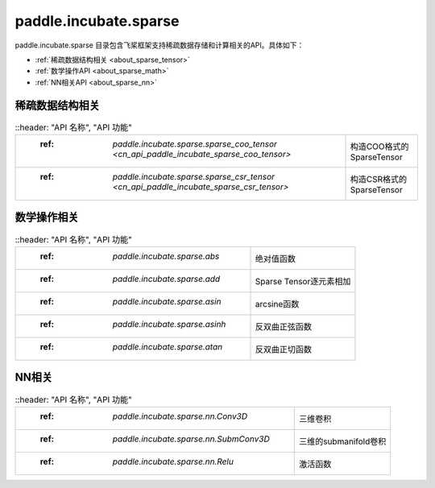 .. _cn_overview_paddle:

paddle.incubate.sparse
---------------------

paddle.incubate.sparse 目录包含飞桨框架支持稀疏数据存储和计算相关的API。具体如下：

-  :ref:`稀疏数据结构相关 <about_sparse_tensor>`
-  :ref:`数学操作API <about_sparse_math>`
-  :ref:`NN相关API <about_sparse_nn>`

.. __about_sparse_tensor:

稀疏数据结构相关
::::::::::::::::::::

.. csv-table::
    ::header: "API 名称", "API 功能"
    
    " :ref: `paddle.incubate.sparse.sparse_coo_tensor <cn_api_paddle_incubate_sparse_coo_tensor>` ", "构造COO格式的SparseTensor"
    " :ref: `paddle.incubate.sparse.sparse_csr_tensor <cn_api_paddle_incubate_sparse_csr_tensor>` ", "构造CSR格式的SparseTensor"


.. __about_sparse_math:

数学操作相关
::::::::::::::::::::

.. csv-table::
    ::header: "API 名称", "API 功能"
    
    " :ref: `paddle.incubate.sparse.abs` ", "绝对值函数"
    " :ref: `paddle.incubate.sparse.add` ", "Sparse Tensor逐元素相加"
    " :ref: `paddle.incubate.sparse.asin` ", "arcsine函数"
    " :ref: `paddle.incubate.sparse.asinh` ", "反双曲正弦函数"
    " :ref: `paddle.incubate.sparse.atan` ", "反双曲正切函数"


.. __about_sparse_nn:

NN相关
::::::::::::::::::::

.. csv-table::
    ::header: "API 名称", "API 功能"
    
    " :ref: `paddle.incubate.sparse.nn.Conv3D` ", "三维卷积"
    " :ref: `paddle.incubate.sparse.nn.SubmConv3D` ", "三维的submanifold卷积"
    " :ref: `paddle.incubate.sparse.nn.Relu` ", "激活函数"
